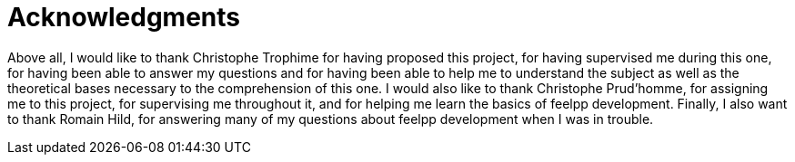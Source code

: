 = Acknowledgments 

Above all, I would like to thank Christophe Trophime for having proposed this project, 
for having supervised me during this one, for having been able to answer my questions 
and for having been able to help me to understand the subject as well as the theoretical 
bases necessary to the comprehension of this one. I would also like to thank Christophe Prud'homme, 
for assigning me to this project, for supervising me throughout it, and for helping me learn the basics 
of feelpp development. Finally, I also want to thank Romain Hild, for answering many of my questions about 
feelpp development when I was in trouble.

